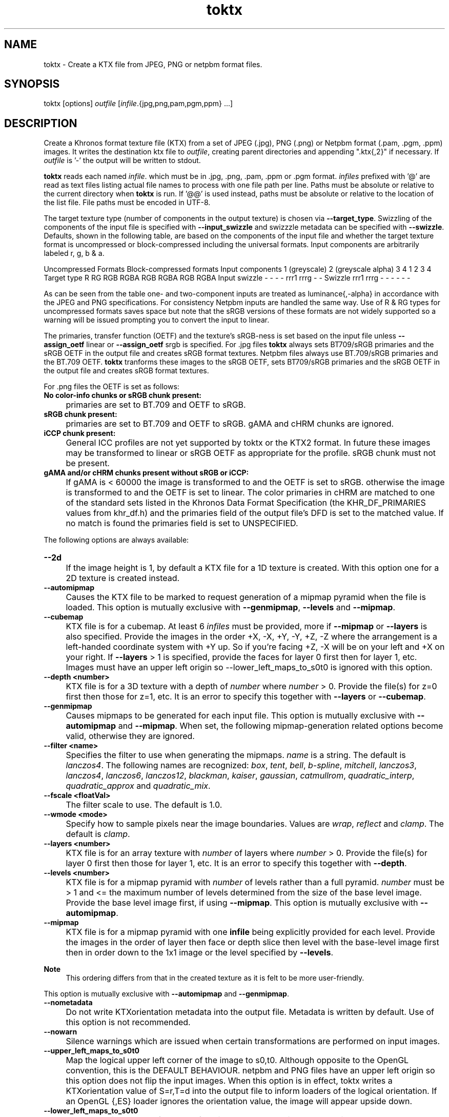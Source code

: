 .TH "toktx" 1 "Sat Oct 4 2025 08:43:36" "Version 4.4.2" "KTX Tools Reference" \" -*- nroff -*-
.ad l
.nh
.SH NAME
toktx \- Create a KTX file from JPEG, PNG or netpbm format files\&.
.SH "SYNOPSIS"
.PP
toktx [options] \fIoutfile\fP [\fIinfile\fP\&.{jpg,png,pam,pgm,ppm} \&.\&.\&.]
.SH "DESCRIPTION"
.PP
Create a Khronos format texture file (KTX) from a set of JPEG (\&.jpg), PNG (\&.png) or Netpbm format (\&.pam, \&.pgm, \&.ppm) images\&. It writes the destination ktx file to \fIoutfile\fP, creating parent directories and appending "\&.ktx{,2}" if necessary\&. If \fIoutfile\fP is '-' the output will be written to stdout\&.

.PP
\fBtoktx\fP reads each named \fIinfile\fP\&. which must be in \&.jpg, \&.png, \&.pam, \&.ppm or \&.pgm format\&. \fIinfiles\fP prefixed with '@' are read as text files listing actual file names to process with one file path per line\&. Paths must be absolute or relative to the current directory when \fBtoktx\fP is run\&. If '@@' is used instead, paths must be absolute or relative to the location of the list file\&. File paths must be encoded in UTF-8\&.

.PP
The target texture type (number of components in the output texture) is chosen via \fB--target_type\fP\&. Swizzling of the components of the input file is specified with \fB--input_swizzle\fP and swizzzle metadata can be specified with \fB--swizzle\fP\&. Defaults, shown in the following table, are based on the components of the input file and whether the target texture format is uncompressed or block-compressed including the universal formats\&. Input components are arbitrarily labeled r, g, b & a\&.

.PP
Uncompressed Formats  Block-compressed formats  Input components  1 (greyscale)  2 (greyscale alpha)  3  4  1  2  3  4  Target type  R  RG  RGB  RGBA  RGB  RGBA  RGB  RGBA  Input swizzle  -  -  -  -  rrr1  rrrg  -  -  Swizzle  rrr1  rrrg  -  -  -  -  -  -  

.PP
As can be seen from the table one- and two-component inputs are treated as luminance{,-alpha} in accordance with the JPEG and PNG specifications\&. For consistency Netpbm inputs are handled the same way\&. Use of R & RG types for uncompressed formats saves space but note that the sRGB versions of these formats are not widely supported so a warning will be issued prompting you to convert the input to linear\&.

.PP
The primaries, transfer function (OETF) and the texture's sRGB-ness is set based on the input file unless \fB--assign_oetf\fP linear or \fB--assign_oetf\fP srgb is specified\&. For \&.jpg files \fBtoktx\fP always sets BT709/sRGB primaries and the sRGB OETF in the output file and creates sRGB format textures\&. Netpbm files always use BT\&.709/sRGB primaries and the BT\&.709 OETF\&. \fBtoktx\fP tranforms these images to the sRGB OETF, sets BT709/sRGB primaries and the sRGB OETF in the output file and creates sRGB format textures\&.

.PP
For \&.png files the OETF is set as follows:

.PP

.PP
.IP "\fBNo color-info chunks or sRGB chunk present: 
.IP "" 1c
primaries are set to BT\&.709 and OETF to sRGB\&. 

.PP
.IP "\fBsRGB chunk present: 
.IP "" 1c
primaries are set to BT\&.709 and OETF to sRGB\&. gAMA and cHRM chunks are ignored\&. 

.PP
.IP "\fBiCCP chunk present: 
.IP "" 1c
General ICC profiles are not yet supported by toktx or the KTX2 format\&. In future these images may be transformed to linear or sRGB OETF as appropriate for the profile\&. sRGB chunk must not be present\&.  

.PP
.IP "\fBgAMA and/or cHRM chunks present without sRGB or iCCP: 
.IP "" 1c
If gAMA is < 60000 the image is transformed to and the OETF is set to sRGB\&. otherwise the image is transformed to and the OETF is set to linear\&. The color primaries in cHRM are matched to one of the standard sets listed in the Khronos Data Format Specification (the KHR_DF_PRIMARIES values from khr_df\&.h) and the primaries field of the output file's DFD is set to the matched value\&. If no match is found the primaries field is set to UNSPECIFIED\&. 

.PP

.PP
The following options are always available: 

.PP
.IP "\fB--2d 
.IP "" 1c
If the image height is 1, by default a KTX file for a 1D texture is created\&. With this option one for a 2D texture is created instead\&. 

.PP
.IP "\fB--automipmap 
.IP "" 1c
Causes the KTX file to be marked to request generation of a mipmap pyramid when the file is loaded\&. This option is mutually exclusive with \fB--genmipmap\fP, \fB--levels\fP and \fB--mipmap\fP\&. 

.PP
.IP "\fB--cubemap 
.IP "" 1c
KTX file is for a cubemap\&. At least 6 \fIinfiles\fP must be provided, more if \fB--mipmap\fP or \fB--layers\fP is also specified\&. Provide the images in the order +X, -X, +Y, -Y, +Z, -Z where the arrangement is a left-handed coordinate system with +Y up\&. So if you're facing +Z, -X will be on your left and +X on your right\&. If \fB--layers\fP > 1 is specified, provide the faces for layer 0 first then for layer 1, etc\&. Images must have an upper left origin so --lower_left_maps_to_s0t0 is ignored with this option\&. 

.PP
.IP "\fB--depth <number> 
.IP "" 1c
KTX file is for a 3D texture with a depth of \fInumber\fP where \fInumber\fP > 0\&. Provide the file(s) for z=0 first then those for z=1, etc\&. It is an error to specify this together with \fB--layers\fP or \fB--cubemap\fP\&. 

.PP
.IP "\fB--genmipmap 
.IP "" 1c
Causes mipmaps to be generated for each input file\&. This option is mutually exclusive with \fB--automipmap\fP and \fB--mipmap\fP\&. When set, the following mipmap-generation related options become valid, otherwise they are ignored\&. 

.PP
.IP "\fB--filter <name> 
.IP "" 1c
Specifies the filter to use when generating the mipmaps\&. \fIname\fP is a string\&. The default is \fIlanczos4\fP\&. The following names are recognized: \fIbox\fP, \fItent\fP, \fIbell\fP, \fIb-spline\fP, \fImitchell\fP, \fIlanczos3\fP, \fIlanczos4\fP, \fIlanczos6\fP, \fIlanczos12\fP, \fIblackman\fP, \fIkaiser\fP, \fIgaussian\fP, \fIcatmullrom\fP, \fIquadratic_interp\fP, \fIquadratic_approx\fP and \fIquadratic_mix\fP\&. 

.PP
.IP "\fB--fscale <floatVal> 
.IP "" 1c
The filter scale to use\&. The default is 1\&.0\&. 

.PP
.IP "\fB--wmode <mode> 
.IP "" 1c
Specify how to sample pixels near the image boundaries\&. Values are \fIwrap\fP, \fIreflect\fP and \fIclamp\fP\&. The default is \fIclamp\fP\&. 

.PP

.PP
.IP "\fB--layers <number> 
.IP "" 1c
KTX file is for an array texture with \fInumber\fP of layers where \fInumber\fP > 0\&. Provide the file(s) for layer 0 first then those for layer 1, etc\&. It is an error to specify this together with \fB--depth\fP\&. 

.PP
.IP "\fB--levels <number> 
.IP "" 1c
KTX file is for a mipmap pyramid with \fInumber\fP of levels rather than a full pyramid\&. \fInumber\fP must be > 1 and <= the maximum number of levels determined from the size of the base level image\&. Provide the base level image first, if using \fB--mipmap\fP\&. This option is mutually exclusive with \fB--automipmap\fP\&. 

.PP
.IP "\fB--mipmap 
.IP "" 1c
KTX file is for a mipmap pyramid with one \fBinfile\fP being explicitly provided for each level\&. Provide the images in the order of layer then face or depth slice then level with the base-level image first then in order down to the 1x1 image or the level specified by \fB--levels\fP\&. 
.PP
\fBNote\fP
.RS 4
This ordering differs from that in the created texture as it is felt to be more user-friendly\&.
.RE
.PP
This option is mutually exclusive with \fB--automipmap\fP and \fB--genmipmap\fP\&. 

.PP
.IP "\fB--nometadata 
.IP "" 1c
Do not write KTXorientation metadata into the output file\&. Metadata is written by default\&. Use of this option is not recommended\&. 

.PP
.IP "\fB--nowarn 
.IP "" 1c
Silence warnings which are issued when certain transformations are performed on input images\&. 

.PP
.IP "\fB--upper_left_maps_to_s0t0 
.IP "" 1c
Map the logical upper left corner of the image to s0,t0\&. Although opposite to the OpenGL convention, this is the DEFAULT BEHAVIOUR\&. netpbm and PNG files have an upper left origin so this option does not flip the input images\&. When this option is in effect, toktx writes a KTXorientation value of S=r,T=d into the output file to inform loaders of the logical orientation\&. If an OpenGL {,ES} loader ignores the orientation value, the image will appear upside down\&. 

.PP
.IP "\fB--lower_left_maps_to_s0t0 
.IP "" 1c
Map the logical lower left corner of the image to s0,t0\&. This causes the input netpbm and PNG images to be flipped vertically to a lower-left origin\&. When this option is in effect, toktx writes a KTXorientation value of S=r,T=u into the output file to inform loaders of the logical orientation\&. If a Vulkan loader ignores the orientation value, the image will appear upside down\&. This option is ignored with \fB--cubemap\fP\&.  

.PP
.IP "\fB--assign_oetf <linear|srgb> 
.IP "" 1c
Force the created texture to have the specified transfer function\&. If this is specified, implicit or explicit color space information from the input file(s) will be ignored and no color transformation will be performed\&. USE WITH CAUTION preferably only when you know the file format information is wrong\&. 

.PP
.IP "\fB--assign_primaries <bt709|none|srgb> 
.IP "" 1c
Force the created texture to have the specified primaries\&. If this is specified, implicit or explicit color space information from the input file(s) will be ignored and no color transformation will be performed\&. USE WITH CAUTION preferably only when you know the file format information is wrong\&. 

.PP
.IP "\fB--convert_oetf <linear|srgb> 
.IP "" 1c
Convert the input images to the specified transfer function, if the current transfer function is different\&. If both this and \fB--assign_oetf\fP are specified, conversion will be performed from the assigned transfer function to the transfer function specified by this option, if different\&. 

.PP
.IP "\fB--convert_primaries <primaries> 
.IP "" 1c
Convert the image images to the specified color primaries, if different from the color primaries of the input file(s) or the one specified by --assign-primaries\&. If both this and --assign-primaries are specified, conversion will be performed from the assigned primaries to the primaries specified by this option, if different\&. This option is not allowed to be specified when --assign-primaries is set to 'none'\&. Case insensitive\&. Possible options are: bt709 | srgb | bt601-ebu | bt601-smpte | bt2020 | ciexyz | aces | acescc | ntsc1953 | pal525 | displayp3 | adobergb 

.PP
.IP "\fB--linear 
.IP "" 1c
Deprecated\&. Use \fB--assign_oetf\fP linear\&. 

.PP
.IP "\fB--srgb 
.IP "" 1c
Deprecated\&. Use \fB--assign_oetf\fP srgb\&. 

.PP
.IP "\fB--resize <width>x<height> 
.IP "" 1c
Resize images to \fIwidth\fP X \fIheight\fP\&. This should not be used with \fB--mipmap\fP as it would resize all the images to the same size\&. Resampler options can be set via \fB--filter\fP and \fB--fscale\fP\&.  

.PP
.IP "\fB--scale <value> 
.IP "" 1c
Scale images by \fIvalue\fP as they are read\&. Resampler options can be set via \fB--filter\fP and \fB--fscale\fP\&. \&. 

.PP
.IP "\fB--swizzle <swizzle> 
.IP "" 1c
Add swizzle metadata to the file being created\&. \fIswizzle\fP has the same syntax as the parameter for \fB--input_swizzle\fP\&. Not recommended for use with block-cmpressed textures, including Basis Universal formats, because something like \fRrabb\fP may yield drastically different error metrics if done after compression\&. 

.PP
.IP "\fB--target_type <type> 
.IP "" 1c
Specify the number of components in the created texture\&. \fItype\fP is one of the following strings: \fRR\fP, \fRRG\fP, \fRRGB\fP or \fRRGBA\fP\&. Excess input components will be dropped\&. Output components with no mapping from the input will be set to 0 or, if the alpha component, 1\&.0\&. 

.PP
.IP "\fB--t2 
.IP "" 1c
Output in KTX2 format\&. Default is KTX\&. 

.PP

.PP
.IP "\fB--encode <astc | etc1s | uastc> 
.IP "" 1c
Compress the image data to ASTC, transcodable ETC1S / BasisLZ or high-quality transcodable UASTC format\&. Implies \fB--t2\fP\&. With each encoding option the following encoder specific options become valid, otherwise they are ignored\&. 

.PP
.IP "\fBastc: 
.IP "" 1c
Create a texture in high-quality ASTC format\&. 

.PP
.IP "\fB--astc_blk_d <XxY | XxYxZ> 
.IP "" 1c
Specify which block dimension to use for compressing the textures\&. e\&.g\&. \fB--astc_blk_d\fP 6x5 for 2D or \fB--astc_blk_d\fP 6x6x6 for 3D\&. 6x6 is the default for 2D\&. Supported 2D block dimensions are:4x48\&.00 bpp5x46\&.40 bpp5x55\&.12 bpp6x54\&.27 bpp6x63\&.56 bpp8x53\&.20 bpp8x62\&.67 bpp10x52\&.56 bpp10x62\&.13 bpp8x82\&.00 bpp10x81\&.60 bpp10x101\&.28 bpp12x101\&.07 bpp12x120\&.89 bppSupported 3D block dimensions are:3x3x34\&.74 bpp4x3x33\&.56 bpp4x4x32\&.67 bpp4x4x42\&.00 bpp5x4x41\&.60 bpp5x5x41\&.28 bpp5x5x51\&.02 bpp6x5x50\&.85 bpp6x6x50\&.71 bpp6x6x60\&.59 bpp

.PP
.IP "\fB--astc_mode <ldr | hdr> 
.IP "" 1c
Specify which encoding mode to use\&. LDR is the default unless the input image is 16-bit in which case the default is HDR\&. 

.PP
.IP "\fB--astc_quality <level> 
.IP "" 1c
The quality level configures the quality-performance tradeoff for the compressor; more complete searches of the search space improve image quality at the expense of compression time\&. Default is 'medium'\&. The quality level can be set between fastest (0) and exhaustive (100) via the following fixed quality presets: Level Quality fastest (equivalent to quality = 0) fast (equivalent to quality = 10) medium (equivalent to quality = 60) thorough (equivalent to quality = 98) exhaustive (equivalent to quality = 100) 

.PP
.IP "\fB--astc_perceptual 
.IP "" 1c
The codec should optimize for perceptual error, instead of direct RMS error\&. This aims to improve perceived image quality, but typically lowers the measured PSNR score\&. Perceptual methods are currently only available for normal maps and RGB color data\&. 

.PP

.PP
.IP "\fBetc1s: 
.IP "" 1c
Supercompress the image data with ETC1S / BasisLZ\&. RED images will become RGB with RED in each component\&. RG images will have R in the RGB part and G in the alpha part of the compressed texture\&. When set, the following BasisLZ-related options become valid, otherwise they are ignored\&. 

.PP
.IP "\fB--no_multithreading 
.IP "" 1c
Disable multithreading\&. Deprecated\&. For backward compatibility\&. Use \fB--threads\fP 1 instead\&. 

.PP
.IP "\fB--clevel <level> 
.IP "" 1c
ETC1S / BasisLZ compression level, an encoding speed vs\&. quality tradeoff\&. Range is [0,5], default is 1\&. Higher values are slower but give higher quality\&. 

.PP
.IP "\fB--qlevel <level> 
.IP "" 1c
ETC1S / BasisLZ quality level\&. Range is [1,255]\&. Lower gives better compression/lower quality/faster\&. Higher gives less compression/higher quality/slower\&. \fB--qlevel\fP automatically determines values for \fB--max_endpoints\fP, \fB--max-selectors\fP, \fB--endpoint_rdo_threshold\fP and \fB--selector_rdo_threshold\fP for the target quality level\&. Setting these options overrides the values determined by -qlevel which defaults to 128 if neither it nor both of \fB--max_endpoints\fP and \fB--max_selectors\fP have been set\&.

.PP
Note that both of \fB--max_endpoints\fP and \fB--max_selectors\fP must be set for them to have any effect\&. If all three options are set, a warning will be issued that \fB--qlevel\fP will be ignored\&.

.PP
Note also that \fB--qlevel\fP will only determine values for \fB--endpoint_rdo_threshold\fP and \fB--selector_rdo_threshold\fP when its value exceeds 128, otherwise their defaults will be used\&. 

.PP
.IP "\fB--max_endpoints <arg> 
.IP "" 1c
Manually set the maximum number of color endpoint clusters\&. Range is [1,16128]\&. Default is 0, unset\&. 

.PP
.IP "\fB--endpoint_rdo_threshold <arg> 
.IP "" 1c
Set endpoint RDO quality threshold\&. The default is 1\&.25\&. Lower is higher quality but less quality per output bit (try [1\&.0,3\&.0])\&. This will override the value chosen by \fB--qlevel\fP\&. 

.PP
.IP "\fB--max_selectors <arg> 
.IP "" 1c
Manually set the maximum number of color selector clusters from [1,16128]\&. Default is 0, unset\&. 

.PP
.IP "\fB--selector_rdo_threshold <arg> 
.IP "" 1c
Set selector RDO quality threshold\&. The default is 1\&.25\&. Lower is higher quality but less quality per output bit (try [1\&.0,3\&.0])\&. This will override the value chosen by \fB--qlevel\fP\&. 

.PP
.IP "\fB--no_endpoint_rdo 
.IP "" 1c
Disable endpoint rate distortion optimizations\&. Slightly faster, less noisy output, but lower quality per output bit\&. Default is to do endpoint RDO\&. 

.PP
.IP "\fB--no_selector_rdo 
.IP "" 1c
Disable selector rate distortion optimizations\&. Slightly faster, less noisy output, but lower quality per output bit\&. Default is to do selector RDO\&. 

.PP

.PP
.IP "\fBuastc: 
.IP "" 1c
Create a texture in high-quality transcodable UASTC format\&. 

.PP
.IP "\fB--uastc_quality <level> 
.IP "" 1c
This optional parameter selects a speed vs quality tradeoff as shown in the following table:

.PP
LevelSpeedQuality0 Fastest 43\&.45dB1 Faster 46\&.49dB2 Default 47\&.47dB3 Slower 48\&.01dB4 Very slow 48\&.24dB

.PP
You are strongly encouraged to also specify \fB--zcmp\fP to losslessly compress the UASTC data\&. This and any LZ-style compression can be made more effective by conditioning the UASTC texture data using the Rate Distortion Optimization (RDO) post-process stage\&. When uastc encoding is set the following options become available for controlling RDO: 

.PP
.IP "\fB--uastc_rdo_l [<lambda>] 
.IP "" 1c
Enable UASTC RDO post-processing and optionally set UASTC RDO quality scalar (lambda) to \fIlambda\fP\&. Lower values yield higher quality/larger LZ compressed files, higher values yield lower quality/smaller LZ compressed files\&. A good range to try is [\&.25,10]\&. For normal maps a good range is [\&.25,\&.75]\&. The full range is [\&.001,10\&.0]\&. Default is 1\&.0\&.

.PP
Note that previous versions used the \fB--uastc_rdo_q\fP option which was removed because the RDO algorithm changed\&. 

.PP
.IP "\fB--uastc_rdo_d <dictsize> 
.IP "" 1c
Set UASTC RDO dictionary size in bytes\&. Default is 4096\&. Lower values=faster, but give less compression\&. Range is [64,65536]\&. 

.PP
.IP "\fB--uastc_rdo_b <scale> 
.IP "" 1c
Set UASTC RDO max smooth block error scale\&. Range is [1\&.0,300\&.0]\&. Default is 10\&.0, 1\&.0 is disabled\&. Larger values suppress more artifacts (and allocate more bits) on smooth blocks\&. 

.PP
.IP "\fB--uastc_rdo_s <deviation> 
.IP "" 1c
Set UASTC RDO max smooth block standard deviation\&. Range is [\&.01,65536\&.0]\&. Default is 18\&.0\&. Larger values expand the range of blocks considered smooth\&. 

.PP
.IP "\fB--uastc_rdo_f 
.IP "" 1c
Do not favor simpler UASTC modes in RDO mode\&. 

.PP
.IP "\fB--uastc_rdo_m 
.IP "" 1c
Disable RDO multithreading (slightly higher compression, deterministic)\&. 

.PP

.PP
.IP "\fB--input_swizzle <swizzle> 
.IP "" 1c
Swizzle the input components according to \fIswizzle\fP which is an alhpanumeric sequence matching the regular expression \fR^\fP[rgba01]{4}$\&. 

.PP
.IP "\fB--normal_mode 
.IP "" 1c
Only valid for linear textures with two or more components\&. If the input texture has three or four linear components it is assumed to be a three component linear normal map storing unit length normals as (R=X, G=Y, B=Z)\&. A fourth component will be ignored\&. The map will be converted to a two component X+Y normal map stored as (RGB=X, A=Y) prior to encoding\&. If unsure that your normals are unit length, use \fB--normalize\fP\&. If the input has 2 linear components it is assumed to be an X+Y map of unit normals\&.

.PP
The Z component can be recovered programmatically in shader code by using the equations: 
.PP
.nf

          nml\&.xy = texture(\&.\&.\&.)\&.ga;              // Load in [0,1]
          nml\&.xy = nml\&.xy * 2\&.0 - 1\&.0;           // Unpack to [-1,1]
          nml\&.z = sqrt(1 - dot(nml\&.xy, nml\&.xy)); // Compute Z
                     
.fi
.PP
 For ASTC encoding, '\fB--encode\fP astc', encoder parameters are tuned for better quality on normal maps\&. For ETC1S encoding, \fB'--encode\fP etc1s', RDO is disabled (no selector RDO, no endpoint RDO) to provide better quality\&.

.PP
In \fItoktx\fP you can prevent conversion of the normal map to two components by specifying '\fB--input_swizzle\fP rgb1'\&. 

.PP
.IP "\fB--normalize 
.IP "" 1c
Normalize input normals to have a unit length\&. Only valid for linear textures with 2 or more components\&. For 2-component inputs 2D unit normals are calculated\&. Do not use these 2D unit normals to generate X+Y normals for --normal_mode\&. For 4-component inputs a 3D unit normal is calculated\&. 1\&.0 is used for the value of the 4th component\&. 

.PP
.IP "\fB--no_sse 
.IP "" 1c
Forbid use of the SSE instruction set\&. Ignored if CPU does not support SSE\&. Only the Basis Universal compressor uses SSE\&. 

.PP
.IP "\fB--bcmp 
.IP "" 1c
Deprecated\&. Use '\fB--encode\fP etc1s' instead\&. 

.PP
.IP "\fB--uastc [<level>] 
.IP "" 1c
Deprecated\&. Use '\fB--encode\fP uastc' instead\&. 

.PP
.IP "\fB--zcmp [<compressionLevel>] 
.IP "" 1c
Supercompress the data with Zstandard\&. Implies \fB--t2\fP\&. Can be used with data in any format except ETC1S / BasisLZ\&. Most effective with RDO-conditioned UASTC or uncompressed formats\&. The optional compressionLevel range is 1 - 22 and the default is 3\&. Lower values=faster but give less compression\&. Values above 20 should be used with caution as they require more memory\&. 

.PP
.IP "\fB--threads <count> 
.IP "" 1c
Explicitly set the number of threads to use during compression\&. By default, ETC1S / BasisLZ and ASTC compression will use the number of threads reported by thread::hardware_concurrency or 1 if value returned is 0\&. 

.PP
.IP "\fB--verbose 
.IP "" 1c
Print encoder/compressor activity status to stdout\&. Currently only the astc, etc1s and uastc encoders emit status\&. 

.PP

.PP
.IP "\fB-h, --help 
.IP "" 1c
Print this usage message and exit\&. 

.PP
.IP "\fB-v, --version 
.IP "" 1c
Print the version number of this program and exit\&. 

.PP

.PP
.PP
.nf
    In case of ambiguity, such as when the last option is one with an optional
    parameter, separate options from file names with " -- "\&.

    Any specified ASTC, ETC1S / BasisLZ, UASTC and supercompression options are
    recorded in the metadata item @c KTXwriterScParams in the output file\&.

Options can also be set in the environment variable TOKTX_OPTIONS\&.
TOKTX_OPTIONS is parsed first\&. If conflicting options appear in
TOKTX_OPTIONS or the command line, the last one seen wins\&. However if both
@b --automipmap and @b --mipmap are seen, it is always flagged as an error\&.
You can, for example, set TOKTX_OPTIONS=--lower_left_maps_to_s0t0 to change
the default mapping of the logical image origin to match the GL convention\&.
.fi
.PP
  
.SH "EXIT STATUS"
.PP
\fBtoktx\fP exits 0 on success, 1 on command line errors and 2 on functional errors\&.
.SH "HISTORY"
.PP
\fBVersion 4\&.0 (using new version numbering system)\fP
.RS 4

.IP "\(bu" 2
Add KTX version 2 support including Basis Universal encoding\&.
.IP "\(bu" 2
Add \&.png and \&.jpg readers\&.
.IP "\(bu" 2
Transform NetPBM input files to sRGB OETF\&.
.IP "\(bu" 2
Add mipmap generation\&.
.IP "\(bu" 2
Remove legacy items\&.
.PP
.RE
.PP
\fBVersion 1\&.3\fP
.RS 4

.IP "\(bu" 2
Switch to ktxTexture API\&.
.IP "\(bu" 2
Add --levels option\&.
.IP "\(bu" 2
Add --2d option\&.
.PP
.RE
.PP
\fBVersion 1\&.2\fP
.RS 4

.IP "\(bu" 2
Remove --sized; always create sized format\&.
.IP "\(bu" 2
Write metadata by default\&.
.IP "\(bu" 2
Bug fixes\&.
.PP
.RE
.PP
\fBVersion 1\&.1\fP
.RS 4

.IP "\(bu" 2
Moved --alpha and --luminance to legacy\&.
.PP
.RE
.PP
.SH "AUTHOR"
.PP
Mark Callow, github\&.com/MarkCallow 
